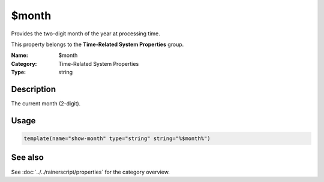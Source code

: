 .. _prop-system-time-month:
.. _properties.system-time.month:

$month
======

.. index::
   single: properties; $month
   single: $month

.. summary-start

Provides the two-digit month of the year at processing time.

.. summary-end

This property belongs to the **Time-Related System Properties** group.

:Name: $month
:Category: Time-Related System Properties
:Type: string

Description
-----------
The current month (2-digit).

Usage
-----
.. _properties.system-time.month-usage:

.. code-block:: rsyslog

   template(name="show-month" type="string" string="%$month%")

See also
--------
See :doc:`../../rainerscript/properties` for the category overview.

